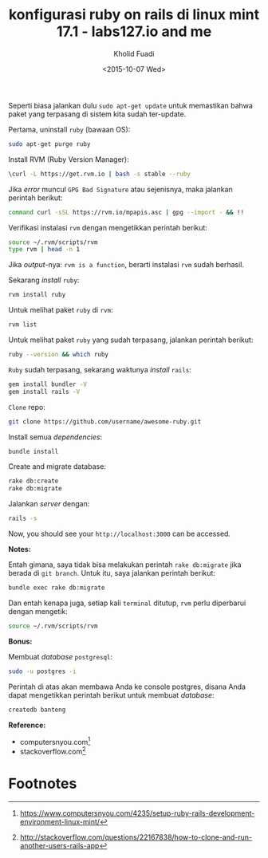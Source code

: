 #+TITLE: konfigurasi ruby on rails di linux mint 17.1 - labs127.io and me
#+AUTHOR: Kholid Fuadi
#+DATE: <2015-10-07 Wed>
#+HTML_HEAD: <link rel="stylesheet" type="text/css" href="../stylesheet.css" />
#+STARTUP: indent

Seperti biasa jalankan dulu =sudo apt-get update= untuk memastikan
bahwa paket yang terpasang di sistem kita sudah
ter-update. 

Pertama, uninstall =ruby= (bawaan OS):
#+BEGIN_SRC sh
sudo apt-get purge ruby
#+END_SRC

Install RVM (Ruby Version Manager):
#+BEGIN_SRC sh
\curl -L https://get.rvm.io | bash -s stable --ruby
#+END_SRC

Jika /error/ muncul =GPG Bad Signature= atau sejenisnya, maka jalankan
perintah berikut:

#+BEGIN_SRC sh
command curl -sSL https://rvm.io/mpapis.asc | gpg --import - && !!
#+END_SRC

Verifikasi instalasi =rvm= dengan mengetikkan perintah berikut:
#+BEGIN_SRC sh
source ~/.rvm/scripts/rvm
type rvm | head -n 1
#+END_SRC

Jika /output/-nya: =rvm is a function=, berarti instalasi =rvm= sudah
berhasil.

Sekarang /install/ =ruby=:
#+BEGIN_SRC sh
rvm install ruby
#+END_SRC

Untuk melihat paket =ruby= di =rvm=:
#+BEGIN_SRC sh
rvm list
#+END_SRC

Untuk melihat paket =ruby= yang sudah terpasang, jalankan perintah berikut:
#+BEGIN_SRC sh
ruby --version && which ruby
#+END_SRC

=Ruby= sudah terpasang, sekarang waktunya /install/ =rails=:

#+BEGIN_SRC sh
gem install bundler -V
gem install rails -V
#+END_SRC

=Clone= repo:
#+BEGIN_SRC sh
git clone https://github.com/username/awesome-ruby.git
#+END_SRC

Install semua /dependencies/:
#+BEGIN_SRC sh
bundle install
#+END_SRC

Create and migrate database:
#+BEGIN_SRC sh
rake db:create
rake db:migrate
#+END_SRC

Jalankan /server/ dengan:
#+BEGIN_SRC sh
rails -s
#+END_SRC

Now, you should see your =http://localhost:3000= can be accessed.

*Notes:*

Entah gimana, saya tidak bisa melakukan perintah =rake db:migrate=
jika berada di =git branch=. Untuk itu, saya jalankan perintah berikut:
#+BEGIN_SRC sh
bundle exec rake db:migrate
#+END_SRC

Dan entah kenapa juga, setiap kali =terminal= ditutup, =rvm= perlu
diperbarui dengan mengetik:
#+BEGIN_SRC sh
source ~/.rvm/scripts/rvm
#+END_SRC

*Bonus:*

Membuat /database/ =postgresql=:
#+BEGIN_SRC sh
sudo -u postgres -i
#+END_SRC

Perintah di atas akan membawa Anda ke console postgres, disana Anda
dapat mengetikkan perintah berikut untuk membuat /database/:
#+BEGIN_SRC sql
createdb banteng
#+END_SRC

*Reference:*
- computersnyou.com[fn:1]
- stackoverflow.com[fn:2]

* Footnotes

[fn:2] http://stackoverflow.com/questions/22167838/how-to-clone-and-run-another-users-rails-app

[fn:1] https://www.computersnyou.com/4235/setup-ruby-rails-development-environment-linux-mint/
